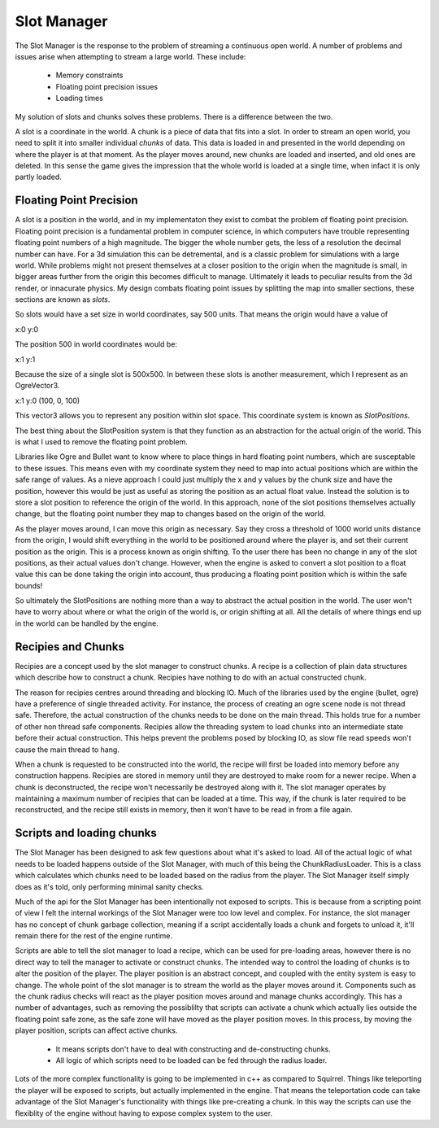 Slot Manager
============

The Slot Manager is the response to the problem of streaming a continuous open world.
A number of problems and issues arise when attempting to stream a large world.
These include:

 - Memory constraints
 - Floating point precision issues
 - Loading times

My solution of slots and chunks solves these problems.
There is a difference between the two.

A slot is a coordinate in the world.
A chunk is a piece of data that fits into a slot.
In order to stream an open world, you need to split it into smaller individual *chunks* of data.
This data is loaded in and presented in the world depending on where the player is at that moment.
As the player moves around, new chunks are loaded and inserted, and old ones are deleted.
In this sense the game gives the impression that the whole world is loaded at a single time, when infact it is only partly loaded. 

Floating Point Precision
------------------------
A slot is a position in the world, and in my implementaton they exist to combat the problem of floating point precision.
Floating point precision is a fundamental problem in computer science, in which computers have trouble representing floating point numbers of a high magnitude.
The bigger the whole number gets, the less of a resolution the decimal number can have.
For a 3d simulation this can be detremental, and is a classic problem for simulations with a large world.
While problems might not present themselves at a closer position to the origin when the magnitude is small, in bigger areas further from the origin this becomes difficult to manage.
Ultimately it leads to peculiar results from the 3d render, or innacurate physics.
My design combats floating point issues by splitting the map into smaller sections, these sections are known as *slots*.

So slots would have a set size in world coordinates, say 500 units.
That means the origin would have a value of 

x:0 y:0

The position 500 in world coordinates would be:

x:1 y:1

Because the size of a single slot is 500x500.
In between these slots is another measurement, which I represent as an OgreVector3.

x:1 y:0 (100, 0, 100)

This vector3 allows you to represent any position within slot space.
This coordinate system is known as *SlotPositions*.

The best thing about the SlotPosition system is that they function as an abstraction for the actual origin of the world.
This is what I used to remove the floating point problem.

Libraries like Ogre and Bullet want to know where to place things in hard floating point numbers, which are susceptable to these issues.
This means even with my coordinate system they need to map into actual positions which are within the safe range of values.
As a nieve approach I could just multiply the x and y values by the chunk size and have the position, however this would be just as useful as storing the position as an actual float value.
Instead the solution is to store a slot position to reference the origin of the world.
In this approach, none of the slot positions themselves actually change, but the floating point number they map to changes based on the origin of the world.

As the player moves around, I can move this origin as necessary.
Say they cross a threshold of 1000 world units distance from the origin, I would shift everything in the world to be positioned around where the player is, and set their current position as the origin.
This is a process known as origin shifting.
To the user there has been no change in any of the slot positions, as their actual values don't change.
However, when the engine is asked to convert a slot position to a float value this can be done taking the origin into account, thus producing a floating point position which is within the safe bounds!

So ultimately the SlotPositions are nothing more than a way to abstract the actual position in the world.
The user won't have to worry about where or what the origin of the world is, or origin shifting at all.
All the details of where things end up in the world can be handled by the engine.

Recipies and Chunks
-------------------
Recipies are a concept used by the slot manager to construct chunks.
A recipe is a collection of plain data structures which describe how to construct a chunk.
Recipies have nothing to do with an actual constructed chunk.

The reason for recipies centres around threading and blocking IO.
Much of the libraries used by the engine (bullet, ogre) have a preference of single threaded activity.
For instance, the process of creating an ogre scene node is not thread safe.
Therefore, the actual construction of the chunks needs to be done on the main thread.
This holds true for a number of other non thread safe components.
Recipies allow the threading system to load chunks into an intermediate state before their actual construction.
This helps prevent the problems posed by blocking IO, as slow file read speeds won't cause the main thread to hang.

When a chunk is requested to be constructed into the world, the recipe will first be loaded into memory before any construction happens.
Recipies are stored in memory until they are destroyed to make room for a newer recipe.
When a chunk is deconstructed, the recipe won't necessarily be destroyed along with it.
The slot manager operates by maintaining a maximum number of recipies that can be loaded at a time.
This way, if the chunk is later required to be reconstructed, and the recipe still exists in memory, then it won't have to be read in from a file again.

Scripts and loading chunks
--------------------------
The Slot Manager has been designed to ask few questions about what it's asked to load.
All of the actual logic of what needs to be loaded happens outside of the Slot Manager, with much of this being the ChunkRadiusLoader.
This is a class which calculates which chunks need to be loaded based on the radius from the player.
The Slot Manager itself simply does as it's told, only performing minimal sanity checks.

Much of the api for the Slot Manager has been intentionally not exposed to scripts.
This is because from a scripting point of view I felt the internal workings of the Slot Manager were too low level and complex.
For instance, the slot manager has no concept of chunk garbage collection, meaning if a script accidentally loads a chunk and forgets to unload it, it'll remain there for the rest of the engine runtime.

Scripts are able to tell the slot manager to load a recipe, which can be used for pre-loading areas, however there is no direct way to tell the manager to activate or construct chunks.
The intended way to control the loading of chunks is to alter the position of the player.
The player position is an abstract concept, and coupled with the entity system is easy to change.
The whole point of the slot manager is to stream the world as the player moves around it.
Components such as the chunk radius checks will react as the player position moves around and manage chunks accordingly.
This has a number of advantages, such as removing the possiblilty that scripts can activate a chunk which actually lies outside the floating point safe zone, as the safe zone will have moved as the player position moves.
In this process, by moving the player position, scripts can affect active chunks.

 - It means scripts don't have to deal with constructing and de-constructing chunks.
 - All logic of which scripts need to be loaded can be fed through the radius loader.

Lots of the more complex functionality is going to be implemented in c++ as compared to Squirrel.
Things like teleporting the player will be exposed to scripts, but actually implemented in the engine.
That means the teleportation code can take advantage of the Slot Manager's functionality with things like pre-creating a chunk.
In this way the scripts can use the flexiblity of the engine without having to expose complex system to the user.
